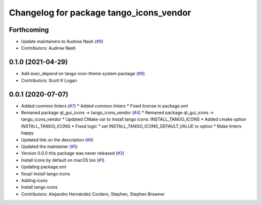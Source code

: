 ^^^^^^^^^^^^^^^^^^^^^^^^^^^^^^^^^^^^^^^^
Changelog for package tango_icons_vendor
^^^^^^^^^^^^^^^^^^^^^^^^^^^^^^^^^^^^^^^^

Forthcoming
-----------
* Update maintainers to Audrow Nash (`#9 <https://github.com/ros-visualization/tango_icons_vendor/issues/9>`_)
* Contributors: Audrow Nash

0.1.0 (2021-04-29)
------------------
* Add exec_depend on tango-icon-theme system package (`#8 <https://github.com/ros-visualization/tango_icons_vendor/issues/8>`_)
* Contributors: Scott K Logan

0.0.1 (2020-07-07)
------------------
* Added common linters (`#7 <https://github.com/ros-visualization/tango_icons_vendor/issues/7>`_)
  * Added common linters
  * Fixed license in package.xml
* Remaned package qt_gui_icons -> tango_icons_vendor (`#4 <https://github.com/ros-visualization/tango_icons_vendor/issues/4>`_)
  * Remaned package qt_gui_icons -> tango_icons_vendor
  * Updated CMake var to install tango icons: INSTALL_TANGO_ICONS
  * Added cmake option INSTALL_TANGO_ICONS
  * Fixed logic
  * set INSTALL_TANGO_ICONS_DEFAULT_VALUE to option
  * Make linters happy
* Updated link on the description (`#6 <https://github.com/ros-visualization/tango_icons_vendor/issues/6>`_)
* Updated the maintainer (`#5 <https://github.com/ros-visualization/tango_icons_vendor/issues/5>`_)
* Version 0.0.0 this package was never released (`#3 <https://github.com/ros-visualization/tango_icons_vendor/issues/3>`_)
* Install icons by default on macOS too (`#1 <https://github.com/ros-visualization/tango_icons_vendor/issues/1>`_)
* Updating package.xml
* fixup! Install tango icons
* Adding icons
* Install tango icons
* Contributors: Alejandro Hernández Cordero, Stephen, Stephen Brawner
